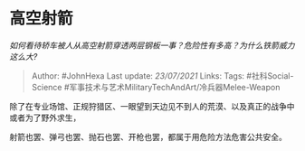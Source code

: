 * 高空射箭
  :PROPERTIES:
  :CUSTOM_ID: 高空射箭
  :END:

/如何看待轿车被人从高空射箭穿透两层钢板一事？危险性有多高？为什么铁箭威力这么大?/

#+BEGIN_QUOTE
  Author: #JohnHexa Last update: /23/07/2021/ Links: Tags:
  #社科Social-Science
  #军事技术与艺术MilitaryTechAndArt/冷兵器Melee-Weapon
#+END_QUOTE

除了在专业场馆、正规狩猎区、一眼望到天边见不到人的荒漠、以及真正的战争中或者为了野外求生，

射箭也罢、弹弓也罢、抛石也罢、开枪也罢，都属于用危险方法危害公共安全。
